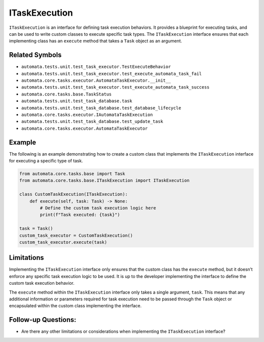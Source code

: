 ITaskExecution
==============

``ITaskExecution`` is an interface for defining task execution
behaviors. It provides a blueprint for executing tasks, and can be used
to write custom classes to execute specific task types. The
``ITaskExecution`` interface ensures that each implementing class has an
``execute`` method that takes a ``Task`` object as an argument.

Related Symbols
---------------

-  ``automata.tests.unit.test_task_executor.TestExecuteBehavior``
-  ``automata.tests.unit.test_task_executor.test_execute_automata_task_fail``
-  ``automata.core.tasks.executor.AutomataTaskExecutor.__init__``
-  ``automata.tests.unit.test_task_executor.test_execute_automata_task_success``
-  ``automata.core.tasks.base.TaskStatus``
-  ``automata.tests.unit.test_task_database.task``
-  ``automata.tests.unit.test_task_database.test_database_lifecycle``
-  ``automata.core.tasks.executor.IAutomataTaskExecution``
-  ``automata.tests.unit.test_task_database.test_update_task``
-  ``automata.core.tasks.executor.AutomataTaskExecutor``

Example
-------

The following is an example demonstrating how to create a custom class
that implements the ``ITaskExecution`` interface for executing a
specific type of task.

.. code:: python

   from automata.core.tasks.base import Task
   from automata.core.tasks.base.ITaskExecution import ITaskExecution

   class CustomTaskExecution(ITaskExecution):
       def execute(self, task: Task) -> None:
           # Define the custom task execution logic here
           print(f"Task executed: {task}")

   task = Task()
   custom_task_executor = CustomTaskExecution()
   custom_task_executor.execute(task)

Limitations
-----------

Implementing the ``ITaskExecution`` interface only ensures that the
custom class has the ``execute`` method, but it doesn’t enforce any
specific task execution logic to be used. It is up to the developer
implementing the interface to define the custom task execution behavior.

The ``execute`` method within the ``ITaskExecution`` interface only
takes a single argument, ``task``. This means that any additional
information or parameters required for task execution need to be passed
through the ``Task`` object or encapsulated within the custom class
implementing the interface.

Follow-up Questions:
--------------------

-  Are there any other limitations or considerations when implementing
   the ``ITaskExecution`` interface?
